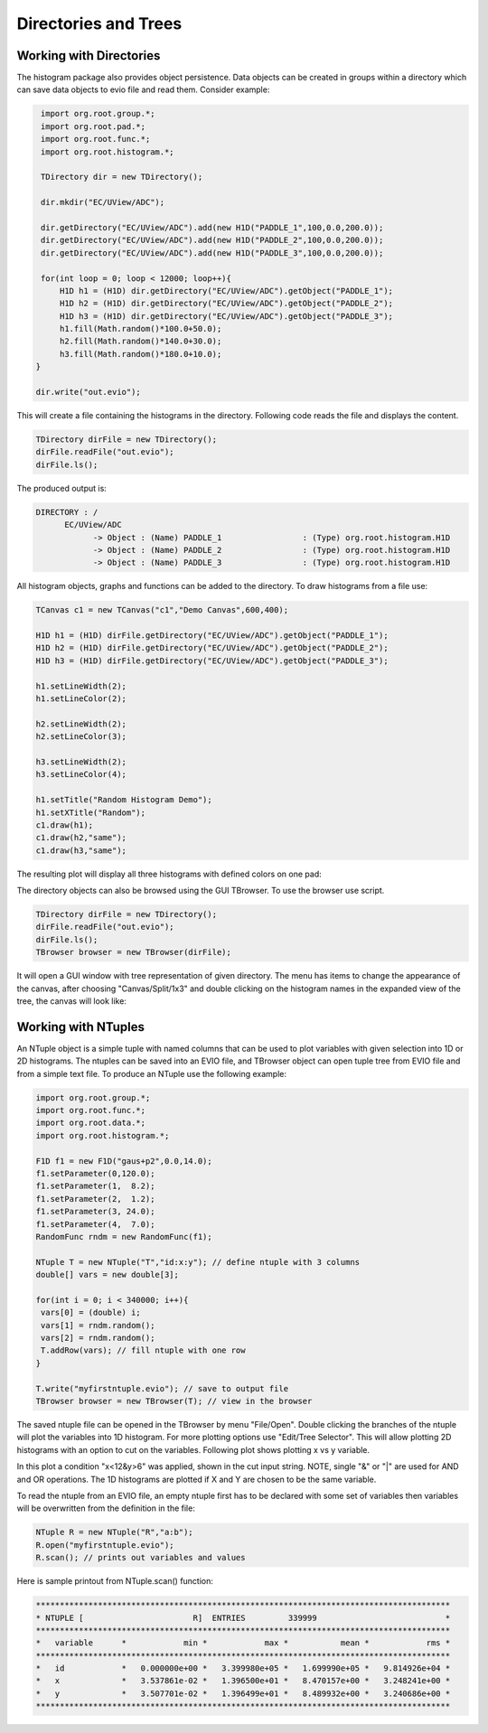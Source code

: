 
Directories and Trees
*********************


Working with Directories
========================

The histogram package also provides object persistence. Data
objects can be created in groups within a directory which can save
data objects to evio file and read them. Consider example:

.. code-block:: java

   import org.root.group.*;
   import org.root.pad.*;
   import org.root.func.*;
   import org.root.histogram.*;

   TDirectory dir = new TDirectory();

   dir.mkdir("EC/UView/ADC");

   dir.getDirectory("EC/UView/ADC").add(new H1D("PADDLE_1",100,0.0,200.0));
   dir.getDirectory("EC/UView/ADC").add(new H1D("PADDLE_2",100,0.0,200.0));
   dir.getDirectory("EC/UView/ADC").add(new H1D("PADDLE_3",100,0.0,200.0));

   for(int loop = 0; loop < 12000; loop++){
       H1D h1 = (H1D) dir.getDirectory("EC/UView/ADC").getObject("PADDLE_1");
       H1D h2 = (H1D) dir.getDirectory("EC/UView/ADC").getObject("PADDLE_2");
       H1D h3 = (H1D) dir.getDirectory("EC/UView/ADC").getObject("PADDLE_3");
       h1.fill(Math.random()*100.0+50.0);
       h2.fill(Math.random()*140.0+30.0);
       h3.fill(Math.random()*180.0+10.0);
  }

  dir.write("out.evio");

This will create a file containing the histograms in the directory. Following 
code reads the file and displays the content.

.. code-block:: java

   TDirectory dirFile = new TDirectory();
   dirFile.readFile("out.evio");
   dirFile.ls();

The produced output is:

.. code-block:: bash

    DIRECTORY : /
	  EC/UView/ADC
		-> Object : (Name) PADDLE_1                 : (Type) org.root.histogram.H1D
		-> Object : (Name) PADDLE_2                 : (Type) org.root.histogram.H1D
		-> Object : (Name) PADDLE_3                 : (Type) org.root.histogram.H1D

All histogram objects, graphs and functions can be added to the directory.
To draw histograms from a file use:

.. code-block:: java

   TCanvas c1 = new TCanvas("c1","Demo Canvas",600,400);

   H1D h1 = (H1D) dirFile.getDirectory("EC/UView/ADC").getObject("PADDLE_1");
   H1D h2 = (H1D) dirFile.getDirectory("EC/UView/ADC").getObject("PADDLE_2");
   H1D h3 = (H1D) dirFile.getDirectory("EC/UView/ADC").getObject("PADDLE_3");

   h1.setLineWidth(2);
   h1.setLineColor(2);

   h2.setLineWidth(2);
   h2.setLineColor(3);

   h3.setLineWidth(2);
   h3.setLineColor(4);

   h1.setTitle("Random Histogram Demo");
   h1.setXTitle("Random");
   c1.draw(h1);
   c1.draw(h2,"same");
   c1.draw(h3,"same");

The resulting plot will display all three histograms with defined colors on one pad:

.. image:: images/directory-graphs.png


The directory objects can also be browsed using the GUI TBrowser. To use the browser
use script.

.. code-block:: java

   TDirectory dirFile = new TDirectory();
   dirFile.readFile("out.evio");
   dirFile.ls();
   TBrowser browser = new TBrowser(dirFile);


It will open a GUI window with tree representation of given directory. The menu
has items to change the appearance of the canvas, after choosing "Canvas/Split/1x3"
and double clicking on the histogram names in the expanded view of the tree, the canvas
will look like:

.. image:: images/directory-browser.png

Working with NTuples
====================

An NTuple object is a simple tuple with named columns that can be used to plot
variables with given selection into 1D or 2D histograms. The ntuples can be saved into
an EVIO file, and TBrowser object can open tuple tree from EVIO file and from a simple
text file. To produce an NTuple use the following example:

.. code-block:: java

  import org.root.group.*;
  import org.root.func.*;
  import org.root.data.*;
  import org.root.histogram.*;

  F1D f1 = new F1D("gaus+p2",0.0,14.0);
  f1.setParameter(0,120.0);
  f1.setParameter(1,  8.2);
  f1.setParameter(2,  1.2);
  f1.setParameter(3, 24.0);
  f1.setParameter(4,  7.0);
  RandomFunc rndm = new RandomFunc(f1);

  NTuple T = new NTuple("T","id:x:y"); // define ntuple with 3 columns
  double[] vars = new double[3];

  for(int i = 0; i < 340000; i++){
   vars[0] = (double) i;
   vars[1] = rndm.random();
   vars[2] = rndm.random(); 
   T.addRow(vars); // fill ntuple with one row
  }

  T.write("myfirstntuple.evio"); // save to output file
  TBrowser browser = new TBrowser(T); // view in the browser

The saved ntuple file can be opened in the TBrowser by menu "File/Open".
Double clicking the branches of the ntuple will plot the variables into 1D 
histogram. For more plotting options use "Edit/Tree Selector". This will allow
plotting 2D histograms with an option to cut on the variables. Following plot 
shows plotting x vs y variable.

.. image:: images/ntuple-draw-nocut.png 


In this plot a condition "x<12&y>6" was applied, shown in the cut input string.
NOTE, single "&" or "|" are used for AND and OR operations.
The 1D histograms are plotted if X and Y are chosen to be the same variable.

.. image:: images/ntuple-draw-cut.png

To read the ntuple from an EVIO file, an empty ntuple first has to be declared
with some set of variables then variables will be overwritten from the definition
in the file:

.. code-block:: java

  NTuple R = new NTuple("R","a:b");
  R.open("myfirstntuple.evio");
  R.scan(); // prints out variables and values

Here is sample printout from NTuple.scan() function:

.. code-block:: bash


 ***************************************************************************************
 * NTUPLE [                       R]  ENTRIES         339999                           *
 ***************************************************************************************
 *   variable      *            min *            max *           mean *            rms *
 ***************************************************************************************
 *   id            *   0.000000e+00 *   3.399980e+05 *   1.699990e+05 *   9.814926e+04 *
 *   x             *   3.537861e-02 *   1.396500e+01 *   8.470157e+00 *   3.248241e+00 *
 *   y             *   3.507701e-02 *   1.396499e+01 *   8.489932e+00 *   3.240686e+00 *
 ***************************************************************************************


